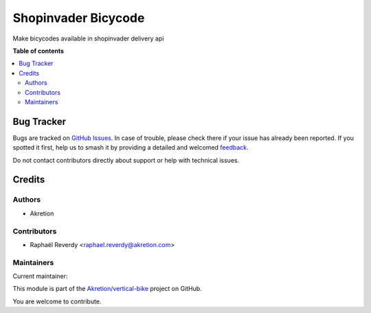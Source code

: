 ====================
Shopinvader Bicycode
====================

.. 
   !!!!!!!!!!!!!!!!!!!!!!!!!!!!!!!!!!!!!!!!!!!!!!!!!!!!
   !! This file is generated by oca-gen-addon-readme !!
   !! changes will be overwritten.                   !!
   !!!!!!!!!!!!!!!!!!!!!!!!!!!!!!!!!!!!!!!!!!!!!!!!!!!!
   !! source digest: sha256:6795cd91e4bc4cc57b800db64bd12d55e3763698f924c96304b7f4c3b5855df7
   !!!!!!!!!!!!!!!!!!!!!!!!!!!!!!!!!!!!!!!!!!!!!!!!!!!!

.. |badge1| image:: https://img.shields.io/badge/maturity-Beta-yellow.png
    :target: https://odoo-community.org/page/development-status
    :alt: Beta
.. |badge2| image:: https://img.shields.io/badge/licence-AGPL--3-blue.png
    :target: http://www.gnu.org/licenses/agpl-3.0-standalone.html
    :alt: License: AGPL-3
.. |badge3| image:: https://img.shields.io/badge/github-Akretion%2Fvertical--bike-lightgray.png?logo=github
    :target: https://github.com/Akretion/vertical-bike/tree/14.0/shopinvader_bicycode
    :alt: Akretion/vertical-bike

|badge1| |badge2| |badge3|

Make bicycodes available in shopinvader delivery api

**Table of contents**

.. contents::
   :local:

Bug Tracker
===========

Bugs are tracked on `GitHub Issues <https://github.com/Akretion/vertical-bike/issues>`_.
In case of trouble, please check there if your issue has already been reported.
If you spotted it first, help us to smash it by providing a detailed and welcomed
`feedback <https://github.com/Akretion/vertical-bike/issues/new?body=module:%20shopinvader_bicycode%0Aversion:%2014.0%0A%0A**Steps%20to%20reproduce**%0A-%20...%0A%0A**Current%20behavior**%0A%0A**Expected%20behavior**>`_.

Do not contact contributors directly about support or help with technical issues.

Credits
=======

Authors
~~~~~~~

* Akretion

Contributors
~~~~~~~~~~~~

* Raphaël Reverdy <raphael.reverdy@akretion.com>

Maintainers
~~~~~~~~~~~

.. |maintainer-hparfr| image:: https://github.com/hparfr.png?size=40px
    :target: https://github.com/hparfr
    :alt: hparfr

Current maintainer:

|maintainer-hparfr| 

This module is part of the `Akretion/vertical-bike <https://github.com/Akretion/vertical-bike/tree/14.0/shopinvader_bicycode>`_ project on GitHub.

You are welcome to contribute.
